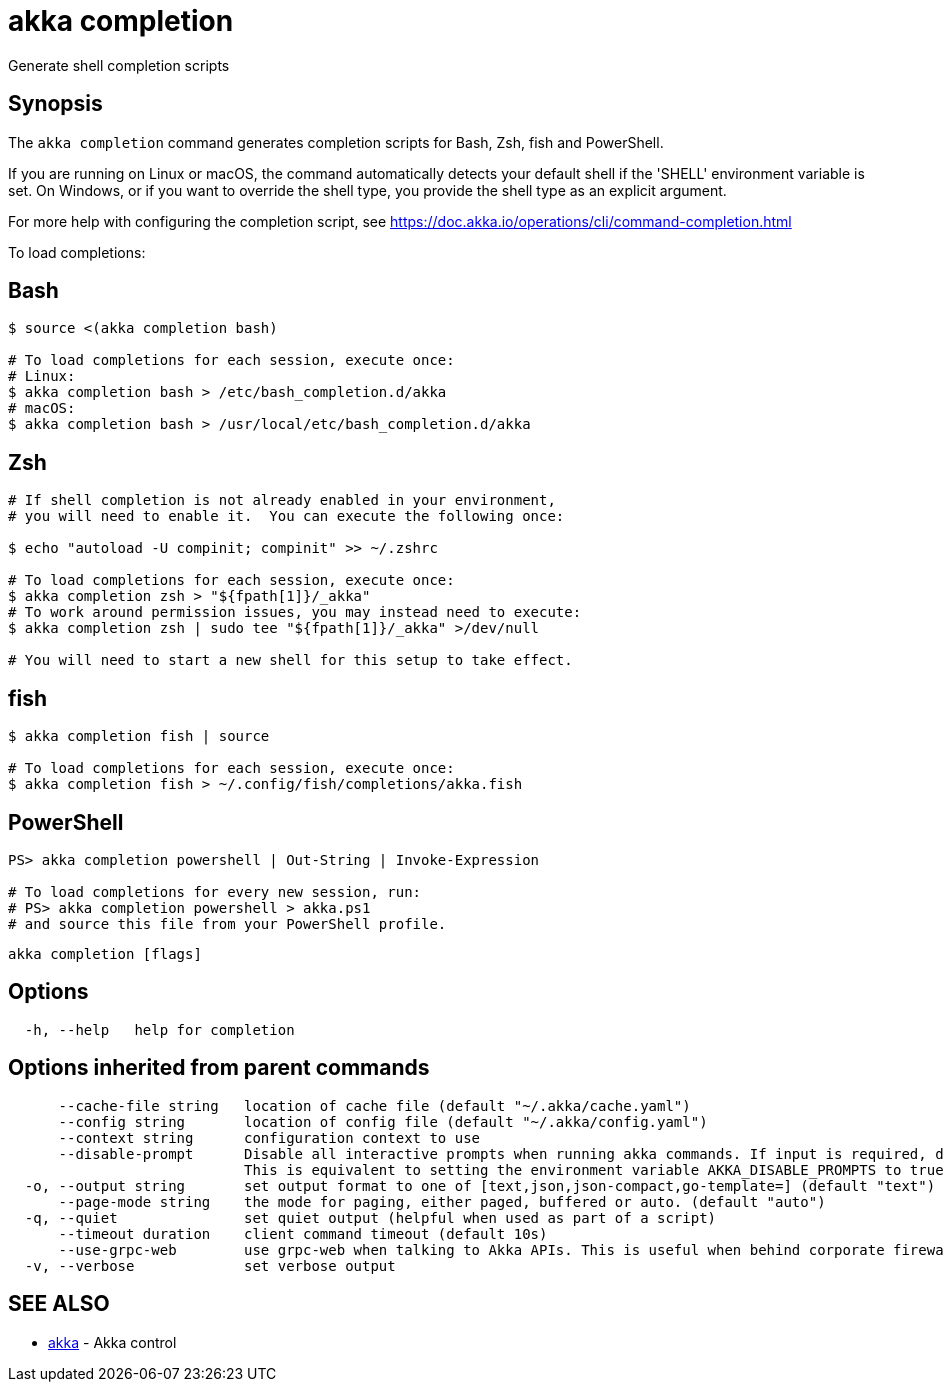 = akka completion

Generate shell completion scripts

== Synopsis

The `akka completion` command generates completion scripts for Bash, Zsh, fish and PowerShell.

If you are running on Linux or macOS, the command automatically detects your default shell if the 'SHELL' environment variable is set.
On Windows, or if you want to override the shell type, you provide the shell type as an explicit argument.

For more help with configuring the completion script, see https://doc.akka.io/operations/cli/command-completion.html

To load completions:

== Bash

[,bash]
----
$ source <(akka completion bash)

# To load completions for each session, execute once:
# Linux:
$ akka completion bash > /etc/bash_completion.d/akka
# macOS:
$ akka completion bash > /usr/local/etc/bash_completion.d/akka
----

== Zsh

[,zsh]
----
# If shell completion is not already enabled in your environment,
# you will need to enable it.  You can execute the following once:

$ echo "autoload -U compinit; compinit" >> ~/.zshrc

# To load completions for each session, execute once:
$ akka completion zsh > "${fpath[1]}/_akka"
# To work around permission issues, you may instead need to execute:
$ akka completion zsh | sudo tee "${fpath[1]}/_akka" >/dev/null

# You will need to start a new shell for this setup to take effect.
----

== fish

[,fish]
----
$ akka completion fish | source

# To load completions for each session, execute once:
$ akka completion fish > ~/.config/fish/completions/akka.fish
----

== PowerShell

[,powershell]
----
PS> akka completion powershell | Out-String | Invoke-Expression

# To load completions for every new session, run:
# PS> akka completion powershell > akka.ps1
# and source this file from your PowerShell profile.
----

----
akka completion [flags]
----

== Options

----
  -h, --help   help for completion
----

== Options inherited from parent commands

----
      --cache-file string   location of cache file (default "~/.akka/cache.yaml")
      --config string       location of config file (default "~/.akka/config.yaml")
      --context string      configuration context to use
      --disable-prompt      Disable all interactive prompts when running akka commands. If input is required, defaults will be used, or an error will be raised.
                            This is equivalent to setting the environment variable AKKA_DISABLE_PROMPTS to true.
  -o, --output string       set output format to one of [text,json,json-compact,go-template=] (default "text")
      --page-mode string    the mode for paging, either paged, buffered or auto. (default "auto")
  -q, --quiet               set quiet output (helpful when used as part of a script)
      --timeout duration    client command timeout (default 10s)
      --use-grpc-web        use grpc-web when talking to Akka APIs. This is useful when behind corporate firewalls that decrypt traffic but don't support HTTP/2.
  -v, --verbose             set verbose output
----

== SEE ALSO

* link:akka.html[akka]	 - Akka control

[discrete]

